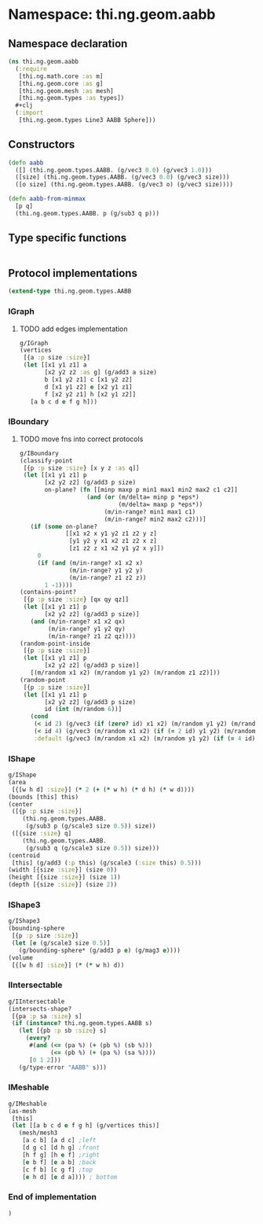 * Namespace: thi.ng.geom.aabb
** Namespace declaration
#+BEGIN_SRC clojure :tangle babel/src-cljx/thi/ng/geom/aabb.cljx
  (ns thi.ng.geom.aabb
    (:require
     [thi.ng.math.core :as m]
     [thi.ng.geom.core :as g]
     [thi.ng.geom.mesh :as mesh]
     [thi.ng.geom.types :as types])
    #+clj
    (:import
     [thi.ng.geom.types Line3 AABB Sphere]))
#+END_SRC
** Constructors
#+BEGIN_SRC clojure :tangle babel/src-cljx/thi/ng/geom/aabb.cljx
  (defn aabb
    ([] (thi.ng.geom.types.AABB. (g/vec3 0.0) (g/vec3 1.0)))
    ([size] (thi.ng.geom.types.AABB. (g/vec3 0.0) (g/vec3 size)))
    ([o size] (thi.ng.geom.types.AABB. (g/vec3 o) (g/vec3 size))))

  (defn aabb-from-minmax
    [p q]
    (thi.ng.geom.types.AABB. p (g/sub3 q p)))
#+END_SRC
** Type specific functions
#+BEGIN_SRC clojure :tangle babel/src-cljx/thi/ng/geom/aabb.cljx

#+END_SRC
** Protocol implementations
#+BEGIN_SRC clojure :tangle babel/src-cljx/thi/ng/geom/aabb.cljx
  (extend-type thi.ng.geom.types.AABB
#+END_SRC
*** IGraph
**** TODO add edges implementation
#+BEGIN_SRC clojure
  g/IGraph
  (vertices
   [{a :p size :size}]
   (let [[x1 y1 z1] a
         [x2 y2 z2 :as g] (g/add3 a size)
         b [x1 y2 z1] c [x1 y2 z2]
         d [x1 y1 z2] e [x2 y1 z1]
         f [x2 y2 z1] h [x2 y1 z2]]
     [a b c d e f g h]))
#+END_SRC
*** IBoundary
**** TODO move fns into correct protocols
#+BEGIN_SRC clojure :tangle babel/src-cljx/thi/ng/geom/aabb.cljx
  g/IBoundary
  (classify-point
   [{p :p size :size} [x y z :as q]]
   (let [[x1 y1 z1] p
         [x2 y2 z2] (g/add3 p size)
         on-plane? (fn [[minp maxp p min1 max1 min2 max2 c1 c2]]
                     (and (or (m/delta= minp p *eps*)
                              (m/delta= maxp p *eps*))
                          (m/in-range? min1 max1 c1)
                          (m/in-range? min2 max2 c2)))]
     (if (some on-plane?
               [[x1 x2 x y1 y2 z1 z2 y z]
                [y1 y2 y x1 x2 z1 z2 x z]
                [z1 z2 z x1 x2 y1 y2 x y]])
       0
       (if (and (m/in-range? x1 x2 x)
                (m/in-range? y1 y2 y)
                (m/in-range? z1 z2 z))
         1 -1))))
  (contains-point?
   [{p :p size :size} [qx qy qz]]
   (let [[x1 y1 z1] p
         [x2 y2 z2] (g/add3 p size)]
     (and (m/in-range? x1 x2 qx)
          (m/in-range? y1 y2 qy)
          (m/in-range? z1 z2 qz))))
  (random-point-inside
   [{p :p size :size}]
   (let [[x1 y1 z1] p
         [x2 y2 z2] (g/add3 p size)]
     [(m/random x1 x2) (m/random y1 y2) (m/random z1 z2)]))
  (random-point
   [{p :p size :size}]
   (let [[x1 y1 z1] p
         [x2 y2 z2] (g/add3 p size)
         id (int (m/random 6))]
     (cond
      (< id 2) (g/vec3 (if (zero? id) x1 x2) (m/random y1 y2) (m/random z1 z2))
      (< id 4) (g/vec3 (m/random x1 x2) (if (= 2 id) y1 y2) (m/random z1 z2))
      :default (g/vec3 (m/random x1 x2) (m/random y1 y2) (if (= 4 id) z1 z2)))))
#+END_SRC
*** IShape
#+BEGIN_SRC clojure :tangle babel/src-cljx/thi/ng/geom/aabb.cljx
  g/IShape
  (area
   [{[w h d] :size}] (* 2 (+ (* w h) (* d h) (* w d))))
  (bounds [this] this)
  (center
   ([{p :p size :size}]
      (thi.ng.geom.types.AABB.
       (g/sub3 p (g/scale3 size 0.5)) size))
   ([{size :size} q]
      (thi.ng.geom.types.AABB.
       (g/sub3 q (g/scale3 size 0.5)) size)))
  (centroid
   [this] (g/add3 (:p this) (g/scale3 (:size this) 0.5)))
  (width [{size :size}] (size 0))
  (height [{size :size}] (size 1))
  (depth [{size :size}] (size 2))
#+END_SRC
*** IShape3
#+BEGIN_SRC clojure :tangle babel/src-cljx/thi/ng/geom/aabb.cljx
  g/IShape3
  (bounding-sphere
   [{p :p size :size}]
   (let [e (g/scale3 size 0.5)]
     (g/bounding-sphere* (g/add3 p e) (g/mag3 e))))
  (volume
   [{[w h d] :size}] (* (* w h) d))
#+END_SRC
*** IIntersectable
#+BEGIN_SRC clojure :tangle babel/src-cljx/thi/ng/geom/aabb.cljx
  g/IIntersectable
  (intersects-shape?
   [{pa :p sa :size} s]
   (if (instance? thi.ng.geom.types.AABB s)
     (let [{pb :p sb :size} s]
       (every?
        #(and (<= (pa %) (+ (pb %) (sb %)))
              (<= (pb %) (+ (pa %) (sa %))))
        [0 1 2]))
     (g/type-error "AABB" s)))
#+END_SRC
*** IMeshable
#+BEGIN_SRC clojure :tangle babel/src-cljx/thi/ng/geom/aabb.cljx
  g/IMeshable
  (as-mesh
   [this]
   (let [[a b c d e f g h] (g/vertices this)]
     (mesh/mesh3
      [a c b] [a d c] ;left
      [d g c] [d h g] ;front
      [h f g] [h e f] ;right
      [e b f] [e a b] ;back
      [c f b] [c g f] ;top
      [e h d] [e d a]))) ; bottom
#+END_SRC
*** End of implementation
#+BEGIN_SRC clojure :tangle babel/src-cljx/thi/ng/geom/aabb.cljx
  )
#+END_SRC
